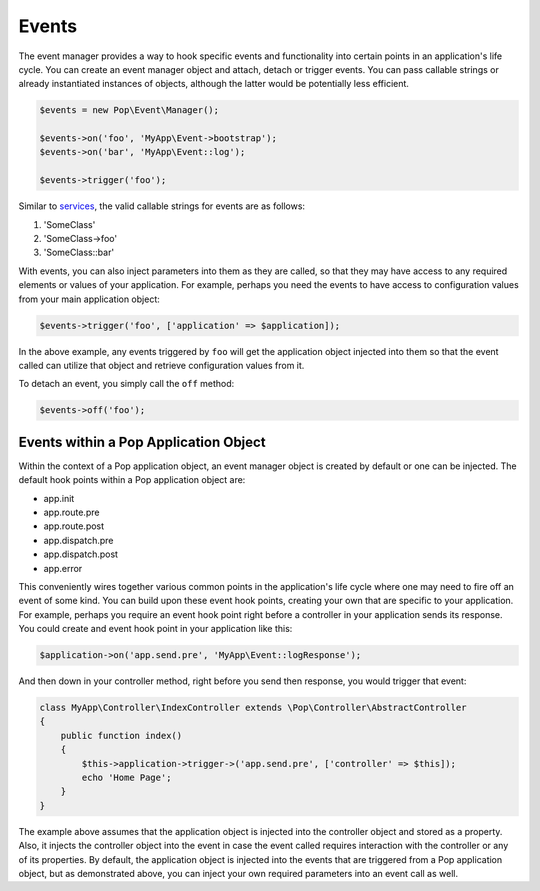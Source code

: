 Events
======

The event manager provides a way to hook specific events and functionality into certain points in an
application's life cycle. You can create an event manager object and attach, detach or trigger events.
You can pass callable strings or already instantiated instances of objects, although the latter would
be potentially less efficient.

.. code-block:: php

    $events = new Pop\Event\Manager();

    $events->on('foo', 'MyApp\Event->bootstrap');
    $events->on('bar', 'MyApp\Event::log');

    $events->trigger('foo');

Similar to `services`_, the valid callable strings for events are as follows:

1. 'SomeClass'
2. 'SomeClass->foo'
3. 'SomeClass::bar'

With events, you can also inject parameters into them as they are called, so that they may have access to
any required elements or values of your application. For example, perhaps you need the events to have access
to configuration values from your main application object:

.. code-block:: php

    $events->trigger('foo', ['application' => $application]);

In the above example, any events triggered by ``foo`` will get the application object injected into them
so that the event called can utilize that object and retrieve configuration values from it.

To detach an event, you simply call the ``off`` method:

.. code-block:: php

    $events->off('foo');

Events within a Pop Application Object
--------------------------------------

Within the context of a Pop application object, an event manager object is created by default or one can
be injected. The default hook points within a Pop application object are:

* app.init
* app.route.pre
* app.route.post
* app.dispatch.pre
* app.dispatch.post
* app.error

This conveniently wires together various common points in the application's life cycle where one may need
to fire off an event of some kind. You can build upon these event hook points, creating your own that are
specific to your application. For example, perhaps you require an event hook point right before a controller
in your application sends its response. You could create and event hook point in your application like this:

.. code-block:: php

    $application->on('app.send.pre', 'MyApp\Event::logResponse');

And then down in your controller method, right before you send then response, you would trigger that event:

.. code-block:: php

    class MyApp\Controller\IndexController extends \Pop\Controller\AbstractController
    {
        public function index()
        {
            $this->application->trigger->('app.send.pre', ['controller' => $this]);
            echo 'Home Page';
        }
    }

The example above assumes that the application object is injected into the controller object and stored
as a property. Also, it injects the controller object into the event in case the event called requires
interaction with the controller or any of its properties. By default, the application object is injected
into the events that are triggered from a Pop application object, but as demonstrated above, you can
inject your own required parameters into an event call as well.

.. _services: ./services.html#syntax-parameters
